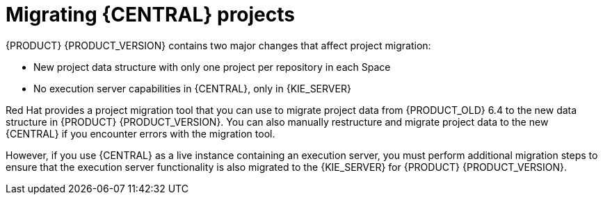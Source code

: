 [id='migration-projects-con']

= Migrating {CENTRAL} projects

{PRODUCT} {PRODUCT_VERSION} contains two major changes that affect project migration:

* New project data structure with only one project per repository in each Space
* No execution server capabilities in {CENTRAL}, only in {KIE_SERVER}

Red Hat provides a project migration tool that you can use to migrate project data from {PRODUCT_OLD} 6.4 to the new data structure in {PRODUCT} {PRODUCT_VERSION}. You can also manually restructure and migrate project data to the new {CENTRAL} if you encounter errors with the migration tool.

However, if you use {CENTRAL} as a live instance containing an execution server, you must perform additional migration steps to ensure that the execution server functionality is also migrated to the {KIE_SERVER} for {PRODUCT} {PRODUCT_VERSION}.
